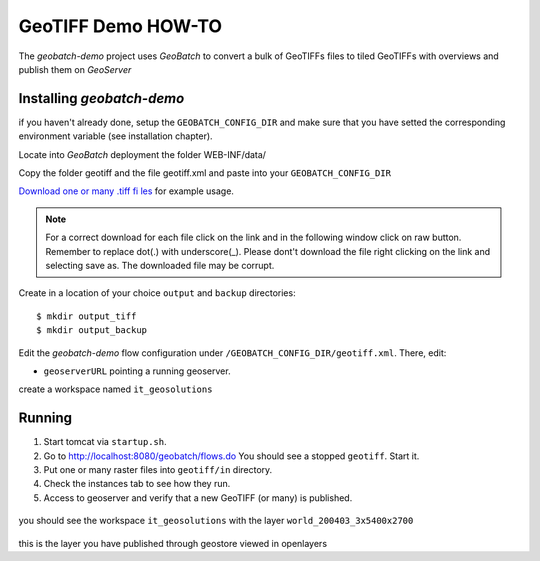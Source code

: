 .. |GB| replace:: *GeoBatch*
.. |demo| replace:: *geobatch-demo*
.. |GS| replace:: *GeoServer*

GeoTIFF Demo HOW-TO
====================

The |demo| project uses |GB| to convert a bulk of GeoTIFFs files to tiled GeoTIFFs with overviews and publish them on |GS|


Installing |demo|
-----------------

if you haven't already done, setup the ``GEOBATCH_CONFIG_DIR`` and make sure that you have setted the corresponding environment variable (see installation chapter).

Locate into |GB| deployment the folder WEB-INF/data/

Copy the folder geotiff and the file geotiff.xml and paste into your ``GEOBATCH_CONFIG_DIR``

`Download one or many .tiff fi les <https://github.com/geosolutions-it/geoserver-manager/tree/master/src/test/resources/testdata/time_geotiff>`_ for example usage.

.. note::	For a correct download for each file click on the link and in the following window click on raw button. 
	Remember to replace dot(.) with underscore(_).
	Please dont't download the file right clicking on the link and selecting save as. The downloaded file may be corrupt.
	
Create in a location of your choice ``output`` and ``backup`` directories::

  $ mkdir output_tiff
  $ mkdir output_backup

Edit the |demo| flow configuration under ``/GEOBATCH_CONFIG_DIR/geotiff.xml``. There, edit:

* ``geoserverURL``     pointing a running geoserver.
create a workspace named ``it_geosolutions``

Running
-------

#. Start tomcat via ``startup.sh``.
#. Go to http://localhost:8080/geobatch/flows.do You should see a stopped ``geotiff``. Start it.
#. Put one or many raster files into ``geotiff/in`` directory.
#. Check the instances tab to see how they run.
#. Access to geoserver and verify that a new GeoTIFF (or many) is published.

.. figure:: images/world_layer.jpg
   :align: center
   
you should see the workspace ``it_geosolutions`` with the layer ``world_200403_3x5400x2700``   
   
.. figure:: images/world.jpg
   :align: center

this is the layer you have published through geostore viewed in openlayers